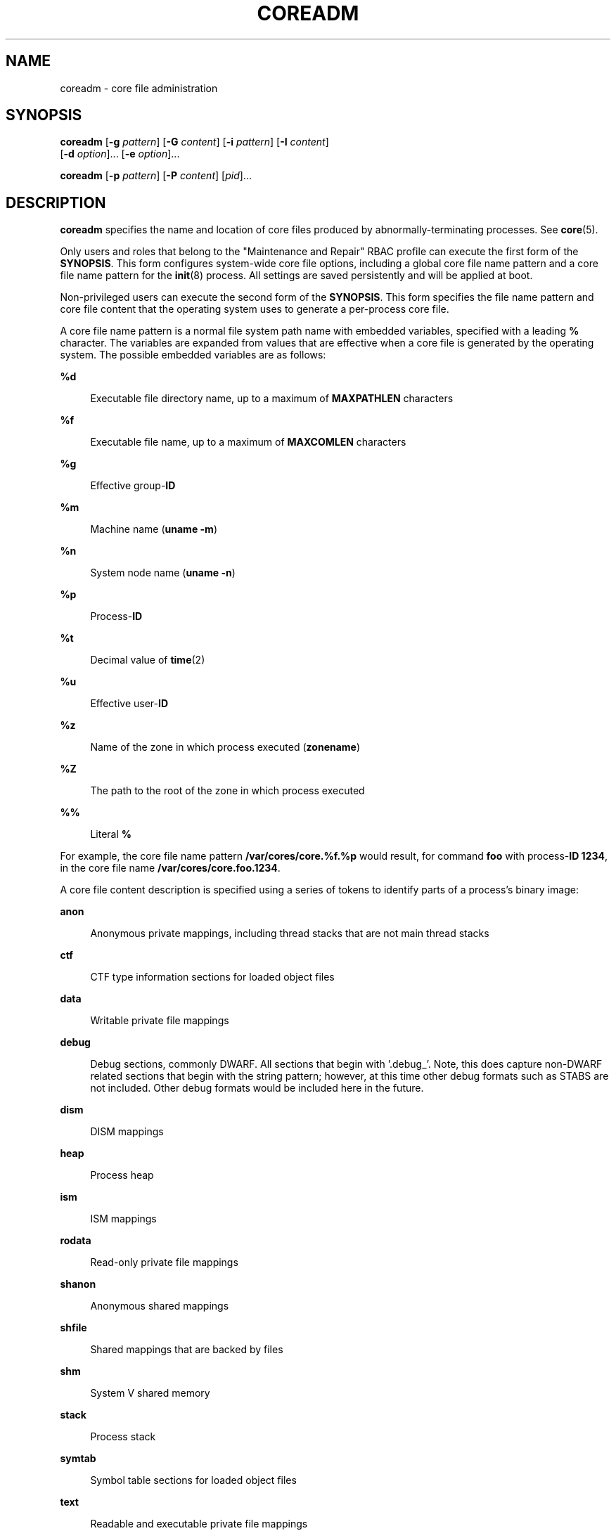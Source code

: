 '\" te
.\"  Copyright 1989 AT&T Copyright (c) 2008 Sun Microsystems, Inc. All Rights Reserved.
.\"  Copyright 2021 Oxide Computer Company
.\" The contents of this file are subject to the terms of the Common Development and Distribution License (the "License").  You may not use this file except in compliance with the License.
.\" You can obtain a copy of the license at usr/src/OPENSOLARIS.LICENSE or http://www.opensolaris.org/os/licensing.  See the License for the specific language governing permissions and limitations under the License.
.\" When distributing Covered Code, include this CDDL HEADER in each file and include the License file at usr/src/OPENSOLARIS.LICENSE.  If applicable, add the following below this CDDL HEADER, with the fields enclosed by brackets "[]" replaced with your own identifying information: Portions Copyright [yyyy] [name of copyright owner]
.TH COREADM 8 "August 3, 2021"
.SH NAME
coreadm \- core file administration
.SH SYNOPSIS
.nf
\fBcoreadm\fR [\fB-g\fR \fIpattern\fR] [\fB-G\fR \fIcontent\fR] [\fB-i\fR \fIpattern\fR] [\fB-I\fR \fIcontent\fR]
     [\fB-d\fR \fIoption\fR]... [\fB-e\fR \fIoption\fR]...
.fi

.LP
.nf
\fBcoreadm\fR [\fB-p\fR \fIpattern\fR] [\fB-P\fR \fIcontent\fR] [\fIpid\fR]...
.fi

.SH DESCRIPTION
\fBcoreadm\fR specifies the name and location of core files produced by
abnormally-terminating processes. See \fBcore\fR(5).
.sp
.LP
Only users and roles that belong to the "Maintenance and Repair" RBAC profile
can execute the first form of the \fBSYNOPSIS\fR. This form configures
system-wide core file options, including a global core file name pattern and a
core file name pattern for the \fBinit\fR(8) process. All settings are saved
persistently and will be applied at boot.
.sp
.LP
Non-privileged users can execute the second form of the \fBSYNOPSIS\fR. This
form specifies the file name pattern and core file content that the operating
system uses to generate a per-process core file.
.sp
.LP
A core file name pattern is a normal file system path name with embedded
variables, specified with a leading \fB%\fR character. The variables are
expanded from values that are effective when a core file is generated by the
operating system. The possible embedded variables are as follows:
.sp
.ne 2
.na
\fB\fB%d\fR\fR
.ad
.sp .6
.RS 4n
Executable file directory name, up to a maximum of \fBMAXPATHLEN\fR characters
.RE

.sp
.ne 2
.na
\fB\fB%f\fR\fR
.ad
.sp .6
.RS 4n
Executable file name, up to a maximum of \fBMAXCOMLEN\fR characters
.RE

.sp
.ne 2
.na
\fB\fB%g\fR\fR
.ad
.sp .6
.RS 4n
Effective group-\fBID\fR
.RE

.sp
.ne 2
.na
\fB\fB%m\fR\fR
.ad
.sp .6
.RS 4n
Machine name (\fBuname\fR \fB-m\fR)
.RE

.sp
.ne 2
.na
\fB\fB%n\fR\fR
.ad
.sp .6
.RS 4n
System node name (\fBuname\fR \fB-n\fR)
.RE

.sp
.ne 2
.na
\fB\fB%p\fR\fR
.ad
.sp .6
.RS 4n
Process-\fBID\fR
.RE

.sp
.ne 2
.na
\fB\fB%t\fR\fR
.ad
.sp .6
.RS 4n
Decimal value of \fBtime\fR(2)
.RE

.sp
.ne 2
.na
\fB\fB%u\fR\fR
.ad
.sp .6
.RS 4n
Effective user-\fBID\fR
.RE

.sp
.ne 2
.na
\fB\fB%z\fR\fR
.ad
.sp .6
.RS 4n
Name of the zone in which process executed (\fBzonename\fR)
.RE

.sp
.ne 2
.na
.B %Z
.ad
.sp .6
.RS 4n
The path to the root of the zone in which process executed
.RE

.sp
.ne 2
.na
\fB\fB%%\fR\fR
.ad
.sp .6
.RS 4n
Literal \fB%\fR
.RE

.sp
.LP
For example, the core file name pattern \fB/var/cores/core.%f.%p\fR would
result, for command \fBfoo\fR with process-\fBID\fR \fB1234\fR, in the core
file name \fB/var/cores/core.foo.1234\fR.
.sp
.LP
A core file content description is specified using a series of tokens to
identify parts of a process's binary image:
.sp
.ne 2
.na
\fB\fBanon\fR\fR
.ad
.sp .6
.RS 4n
Anonymous private mappings, including thread stacks that are not main thread
stacks
.RE

.sp
.ne 2
.na
\fB\fBctf\fR\fR
.ad
.sp .6
.RS 4n
CTF type information sections for loaded object files
.RE

.sp
.ne 2
.na
\fB\fBdata\fR\fR
.ad
.sp .6
.RS 4n
Writable private file mappings
.RE

.sp
.ne 2
.na
\fB\fBdebug\fR\fR
.ad
.sp .6
.RS 4n
Debug sections, commonly DWARF. All sections that begin with '.debug_'.
Note, this does capture non-DWARF related sections that begin with the
string pattern; however, at this time other debug formats such as STABS
are not included. Other debug formats would be included here in the
future.
.RE

.sp
.ne 2
.na
\fB\fBdism\fR\fR
.ad
.sp .6
.RS 4n
DISM mappings
.RE

.sp
.ne 2
.na
\fB\fBheap\fR\fR
.ad
.sp .6
.RS 4n
Process heap
.RE

.sp
.ne 2
.na
\fB\fBism\fR\fR
.ad
.sp .6
.RS 4n
ISM mappings
.RE

.sp
.ne 2
.na
\fB\fBrodata\fR\fR
.ad
.sp .6
.RS 4n
Read-only private file mappings
.RE

.sp
.ne 2
.na
\fB\fBshanon\fR\fR
.ad
.sp .6
.RS 4n
Anonymous shared mappings
.RE

.sp
.ne 2
.na
\fB\fBshfile\fR\fR
.ad
.sp .6
.RS 4n
Shared mappings that are backed by files
.RE

.sp
.ne 2
.na
\fB\fBshm\fR\fR
.ad
.sp .6
.RS 4n
System V shared memory
.RE

.sp
.ne 2
.na
\fB\fBstack\fR\fR
.ad
.sp .6
.RS 4n
Process stack
.RE

.sp
.ne 2
.na
\fB\fBsymtab\fR\fR
.ad
.sp .6
.RS 4n
Symbol table sections for loaded object files
.RE

.sp
.ne 2
.na
\fB\fBtext\fR\fR
.ad
.sp .6
.RS 4n
Readable and executable private file mappings
.RE

.sp
.LP
In addition, you can use the token \fBall\fR to indicate that core files should
include all of these parts of the process's binary image. You can use the token
\fBnone\fR to indicate that no mappings are to be included. The \fBdefault\fR
token indicates inclusion of the system default content
(\fBstack+heap+shm+ism+dism+text+data+rodata+anon+shanon+ctf+symtab\fR). The
\fB/proc\fR file system data structures are always present in core files
regardless of the mapping content.
.sp
.LP
You can use \fB+\fR and \fB-\fR to concatenate tokens. For example, the core
file content \fBdefault-ism\fR would produce a core file with the default set
of mappings without any intimate shared memory mappings.
.sp
.LP
The \fBcoreadm\fR command with no arguments reports the current system
configuration, for example:
.sp
.in +2
.nf
$ coreadm
    global core file pattern: /var/cores/core.%f.%p
    global core file content: all
      init core file pattern: core
      init core file content: default
           global core dumps: enabled
      per-process core dumps: enabled
     global setid core dumps: enabled
per-process setid core dumps: disabled
    global core dump logging: disabled
.fi
.in -2
.sp

.sp
.LP
The \fBcoreadm\fR command with only a list of process-\fBID\fRs reports each
process's per-process core file name pattern, for example:
.sp
.in +2
.nf
$ coreadm 278 5678
  278:   core.%f.%p default
  5678:  /home/george/cores/%f.%p.%t all-ism
.fi
.in -2
.sp

.sp
.LP
Only the owner of a process or a user with the \fBproc_owner\fR privilege can
interrogate a process in this manner.
.sp
.LP
When a process is dumping core, up to three core files can be produced: one in
the per-process location, one in the system-wide global location, and, if the
process was running in a local (non-global) zone, one in the global location
for the zone in which that process was running. Each core file is generated
according to the effective options for the corresponding location.
.sp
.LP
When generated, a global core file is created in mode \fB600\fR and owned by
the superuser. Nonprivileged users cannot examine such files.
.sp
.LP
Ordinary per-process core files are created in mode \fB600\fR under the
credentials of the process. The owner of the process can examine such files.
.sp
.LP
A process that is or ever has been \fBsetuid\fR or \fBsetgid\fR since its last
\fBexec\fR(2) presents security issues that relate to dumping core. Similarly,
a process that initially had superuser privileges and lost those privileges
through \fBsetuid\fR(2) also presents security issues that are related to
dumping core. A process of either type can contain sensitive information in its
address space to which the current nonprivileged owner of the process should
not have access. If \fBsetid\fR core files are enabled, they are created mode
\fB600\fR and owned by the superuser.
.SH OPTIONS
The following options are supported:
.sp
.ne 2
.na
\fB\fB-d\fR \fIoption\fR...\fR
.ad
.sp .6
.RS 4n
Disable the specified core file option. See the \fB-e\fR \fIoption\fR for
descriptions of possible options.
.sp
Multiple \fB-e\fR and \fB-d\fR options can be specified on the command line.
Only users and roles belonging to the "Maintenance and Repair" RBAC profile can
use this option.
.RE

.sp
.ne 2
.na
\fB\fB-e\fR \fIoption\fR...\fR
.ad
.sp .6
.RS 4n
Enable the specified core file option. Specify \fIoption\fR as one of the
following:
.sp
.ne 2
.na
\fBglobal\fR
.ad
.sp .6
.RS 4n
Allow core dumps that use global core pattern.
.RE

.sp
.ne 2
.na
\fBglobal-setid\fR
.ad
.sp .6
.RS 4n
Allow set-id core dumps that use global core pattern.
.RE

.sp
.ne 2
.na
\fBlog\fR
.ad
.sp .6
.RS 4n
Generate a \fBsyslog\fR(3C) message when generation of a global core file is
attempted.
.RE

.sp
.ne 2
.na
\fBprocess\fR
.ad
.sp .6
.RS 4n
Allow core dumps that use per-process core pattern.
.RE

.sp
.ne 2
.na
\fBproc-setid\fR
.ad
.sp .6
.RS 4n
Allow set-id core dumps that use per-process core pattern.
.sp
Multiple \fB-e\fR and \fB-d\fR options can be specified on the command line.
Only users and roles belonging to the "Maintenance and Repair" RBAC profile can
use this option.
.RE

.RE

.sp
.ne 2
.na
\fB\fB-g\fR \fIpattern\fR\fR
.ad
.sp .6
.RS 4n
Set the global core file name pattern to \fIpattern\fR. The pattern must start
with a \fB/\fR and can contain any of the special \fB%\fR variables that are
described in the \fBDESCRIPTION\fR.
.sp
Only users and roles belonging to the "Maintenance and Repair" RBAC profile can
use this option.
.RE

.sp
.ne 2
.na
\fB\fB-G\fR \fIcontent\fR\fR
.ad
.sp .6
.RS 4n
Set the global core file content to content. You must specify content by using
the tokens that are described in the \fBDESCRIPTION\fR.
.sp
Only users and roles belonging to the "Maintenance and Repair" RBAC profile can
use this option.
.RE

.sp
.ne 2
.na
\fB\fB-i\fR \fIpattern\fR\fR
.ad
.sp .6
.RS 4n
Set the default per-process core file name to \fIpattern\fR. This changes the
per-process pattern for any process whose per-process pattern is still set to
the default. Processes that have had their per-process pattern set or are
descended from a process that had its per-process pattern set (using the
\fB-p\fR option) are unaffected. This default persists across reboot.
.sp
Only users and roles belonging to the "Maintenance and Repair" RBAC profile can
use this option.
.RE

.sp
.ne 2
.na
\fB\fB-I\fR \fIcontent\fR\fR
.ad
.sp .6
.RS 4n
Set the default per-process core file content to \fIcontent\fR. This changes
the per-process content for any process whose per-process content is still set
to the default. Processes that have had their per-process content set or are
descended from a process that had its per-process content set (using the
\fB-P\fR option) are unaffected. This default persists across reboot.
.sp
Only users and roles belonging to the "Maintenance and Repair" RBAC profile can
use this option.
.RE

.sp
.ne 2
.na
\fB\fB-p\fR \fIpattern\fR\fR
.ad
.sp .6
.RS 4n
Set the per-process core file name pattern to \fIpattern\fR for each of the
specified process-\fBID\fRs. The pattern can contain any of the special \fB%\fR
variables described in the \fBDESCRIPTION\fR and need not begin with \fB/\fR.
If the pattern does not begin with \fB/\fR, it is evaluated relative to the
directory that is current when the process generates a core file.
.sp
A nonprivileged user can apply the \fB-p\fR option only to processes that are
owned by that user. A user with the \fBproc_owner\fR privilege can apply the
option to any process. The per-process core file name pattern is inherited by
future child processes of the affected processes. See \fBfork\fR(2).
.sp
If no process-\fBID\fRs are specified, the \fB-p\fR option sets the per-process
core file name pattern to \fIpattern\fR on the parent process (usually the
shell that ran \fBcoreadm\fR).
.RE

.sp
.ne 2
.na
\fB\fB-P\fR \fIcontent\fR\fR
.ad
.sp .6
.RS 4n
Set the per-process core file content to \fIcontent\fR for each of the
specified process-IDs. The content must be specified by using the tokens that
are described in the \fBDESCRIPTION\fR.
.sp
A nonprivileged user can apply the \fB-p\fR option only to processes that are
owned by that user. A user with the \fBproc_owner\fR privilege can apply the
option to any process. The per-process core file name pattern is inherited by
future child processes of the affected processes. See \fBfork\fR(2).
.sp
If no process-\fBID\fRs are specified, the \fB-P\fR option sets the per-process
file content to \fIcontent\fR on the parent process (usually the shell that ran
\fBcoreadm\fR).
.RE

.SH OPERANDS
The following operands are supported:
.sp
.ne 2
.na
\fB\fIpid\fR\fR
.ad
.sp .6
.RS 4n
process-\fBID\fR
.RE

.SH EXAMPLES
\fBExample 1 \fRSetting the Core File Name Pattern
.sp
.LP
When executed from a user's \fB$HOME/.profile\fR or \fB$HOME/.login\fR, the
following command sets the core file name pattern for all processes that are
run during the login session:

.sp
.in +2
.nf
example$  coreadm -p core.%f.%p
.fi
.in -2
.sp

.sp
.LP
Note that since the process-\fBID\fR is omitted, the per-process core file name
pattern will be set in the shell that is currently running and is inherited by
all child processes.

.LP
\fBExample 2 \fRDumping a User's Files Into a Subdirectory
.sp
.LP
The following command dumps all of a user's core dumps into the \fBcorefiles\fR
subdirectory of the home directory, discriminated by the system node name. This
command is useful for users who use many different machines but have a shared
home directory.

.sp
.in +2
.nf
example$  coreadm -p $HOME/corefiles/%n.%f.%p 1234
.fi
.in -2
.sp

.LP
\fBExample 3 \fRCulling the Global Core File Repository
.sp
.LP
The following commands set up the system to produce core files in the global
repository only if the executables were run from \fB/usr/bin\fR or
\fB/usr/sbin\fR.

.sp
.in +2
.nf
example# mkdir -p /var/cores/usr/bin
example# mkdir -p /var/cores/usr/sbin
example# coreadm -G all -g /var/cores/%d/%f.%p.%n
.fi
.in -2
.sp

.SH FILES
.ne 2
.na
\fB\fB/var/cores\fR\fR
.ad
.sp .6
.RS 4n
Directory provided for global core file storage.
.RE

.SH EXIT STATUS
The following exit values are returned:
.sp
.ne 2
.na
\fB0\fR
.ad
.sp .6
.RS 4n
Successful completion.
.RE

.sp
.ne 2
.na
\fB1\fR
.ad
.sp .6
.RS 4n
A fatal error occurred while either obtaining or modifying the system core file
configuration.
.RE

.sp
.ne 2
.na
\fB2\fR
.ad
.sp .6
.RS 4n
Invalid command-line options were specified.
.RE

.SH SEE ALSO
\fBgcore\fR(1),
\fBpfexec\fR(1),
\fBsvcs\fR(1),
\fBexec\fR(2),
\fBfork\fR(2),
\fBsetuid\fR(2),
\fBtime\fR(2),
\fBsyslog\fR(3C),
\fBcore\fR(5),
\fBprof_attr\fR(5),
\fBuser_attr\fR(5),
\fBattributes\fR(7),
\fBsmf\fR(7),
\fBinit\fR(8),
\fBsvcadm\fR(8)
.SH NOTES
In a local (non-global) zone, the global settings apply to processes running in
that zone. In addition, the global zone's apply to processes run in any zone.
.sp
.LP
The term \fBglobal settings\fR refers to settings which are applied to the
system or zone as a whole, and does not necessarily imply that the settings are
to take effect in the global zone.
.sp
.LP
The \fBcoreadm\fR service is managed by the service management facility,
\fBsmf\fR(7), under the service identifier:
.sp
.in +2
.nf
svc:/system/coreadm:default
.fi
.in -2
.sp

.sp
.LP
Administrative actions on this service, such as enabling, disabling, or
requesting restart, can be performed using \fBsvcadm\fR(8). The service's
status can be queried using the \fBsvcs\fR(1) command.
.sp
.LP
The \fB-g\fR, \fB-G\fR, \fB-i\fR, \fB-I\fR, \fB-e\fR, and \fB-d\fR options can
be also used by a user, role, or profile that has been granted both the
\fBsolaris.smf.manage.coreadm\fR and \fBsolaris.smf.value.coreadm\fR
authorizations.
